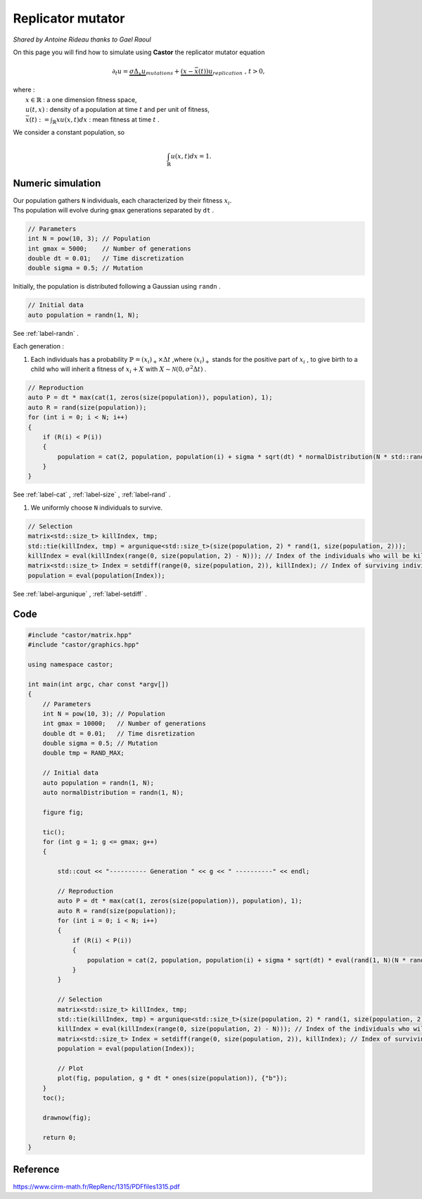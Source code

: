 Replicator mutator
==================

*Shared by Antoine Rideau thanks to Gael Raoul*

On this page you will find how to simulate using **Castor** the replicator mutator equation

.. math:: 

    \partial_{t}u = \underbrace{\sigma \Delta_{x}u}_{mutations} + \underbrace{(x - \bar{x}(t))u}_{replication} \text{ , } t > 0, 

| where :
|    :math:`x \in \mathbb{R}` : a one dimension fitness space,
|    :math:`u(t,x)` : density of a population at time :math:`t` and per unit of fitness,
|    :math:`\bar{x}(t):= \int_{\mathbb{R}}xu(x,t)dx` : mean fitness at time :math:`t` .


We consider a constant population, so

.. math::

    \int_{\mathbb{R}}u(x,t)dx = 1 .



Numeric simulation
------------------

|   Our population gathers ``N`` individuals, each characterized by their fitness :math:`x_{i}`.
|   Ths population will evolve during ``gmax`` generations separated by ``dt`` .

.. code-block:: c++

    // Parameters
    int N = pow(10, 3); // Population
    int gmax = 5000;    // Number of generations
    double dt = 0.01;   // Time discretization
    double sigma = 0.5; // Mutation


Initially, the population is distributed following a Gaussian using ``randn`` .

.. code-block:: c++

    // Initial data
    auto population = randn(1, N);

See :ref:`label-randn` . 

Each generation :

#. Each individuals has a probability :math:`\mathbb{P} = (x_{i})_{+} \times \Delta t` ,where :math:`(x_{i})_{+}` stands for the positive part of :math:`x_{i}` , to give birth to a child who will inherit a fitness of :math:`x_{i} + X` with :math:`X \sim \mathcal{N}(0, \sigma^2 \Delta t)` .

.. code-block:: c++

    // Reproduction
    auto P = dt * max(cat(1, zeros(size(population)), population), 1); 
    auto R = rand(size(population));
    for (int i = 0; i < N; i++)
    {
        if (R(i) < P(i))
        {
            population = cat(2, population, population(i) + sigma * sqrt(dt) * normalDistribution(N * std::rand() / tmp));
        }
    }

See :ref:`label-cat` , :ref:`label-size` , :ref:`label-rand` . 

#. We uniformly choose ``N`` individuals to survive.

.. code-block:: c++

    // Selection
    matrix<std::size_t> killIndex, tmp;
    std::tie(killIndex, tmp) = argunique<std::size_t>(size(population, 2) * rand(1, size(population, 2)));
    killIndex = eval(killIndex(range(0, size(population, 2) - N))); // Index of the individuals who will be killed 
    matrix<std::size_t> Index = setdiff(range(0, size(population, 2)), killIndex); // Index of surviving individuals by taking the complementary of killIndex
    population = eval(population(Index));

See :ref:`label-argunique` , :ref:`label-setdiff` .

Code
----

.. code-block:: c++

    #include "castor/matrix.hpp"
    #include "castor/graphics.hpp"

    using namespace castor;

    int main(int argc, char const *argv[])
    {
        // Parameters
        int N = pow(10, 3); // Population
        int gmax = 10000;   // Number of generations
        double dt = 0.01;   // Time disretization
        double sigma = 0.5; // Mutation
        double tmp = RAND_MAX;

        // Initial data
        auto population = randn(1, N);
        auto normalDistribution = randn(1, N);

        figure fig;

        tic();
        for (int g = 1; g <= gmax; g++)
        {

            std::cout << "---------- Generation " << g << " ----------" << endl;

            // Reproduction
            auto P = dt * max(cat(1, zeros(size(population)), population), 1); 
            auto R = rand(size(population));
            for (int i = 0; i < N; i++)
            {
                if (R(i) < P(i))
                {
                    population = cat(2, population, population(i) + sigma * sqrt(dt) * eval(rand(1, N)(N * rand(1)))); // On a pas le même resultat
                }
            }

            // Selection
            matrix<std::size_t> killIndex, tmp;
            std::tie(killIndex, tmp) = argunique<std::size_t>(size(population, 2) * rand(1, size(population, 2)));
            killIndex = eval(killIndex(range(0, size(population, 2) - N))); // Index of the individuals who will be killed 
            matrix<std::size_t> Index = setdiff(range(0, size(population, 2)), killIndex); // Index of surviving individuals by taking the complementary of killIndex
            population = eval(population(Index));
            
            // Plot
            plot(fig, population, g * dt * ones(size(population)), {"b"});
        }
        toc();

        drawnow(fig);

        return 0;
    }


Reference
---------

https://www.cirm-math.fr/RepRenc/1315/PDFfiles1315.pdf








